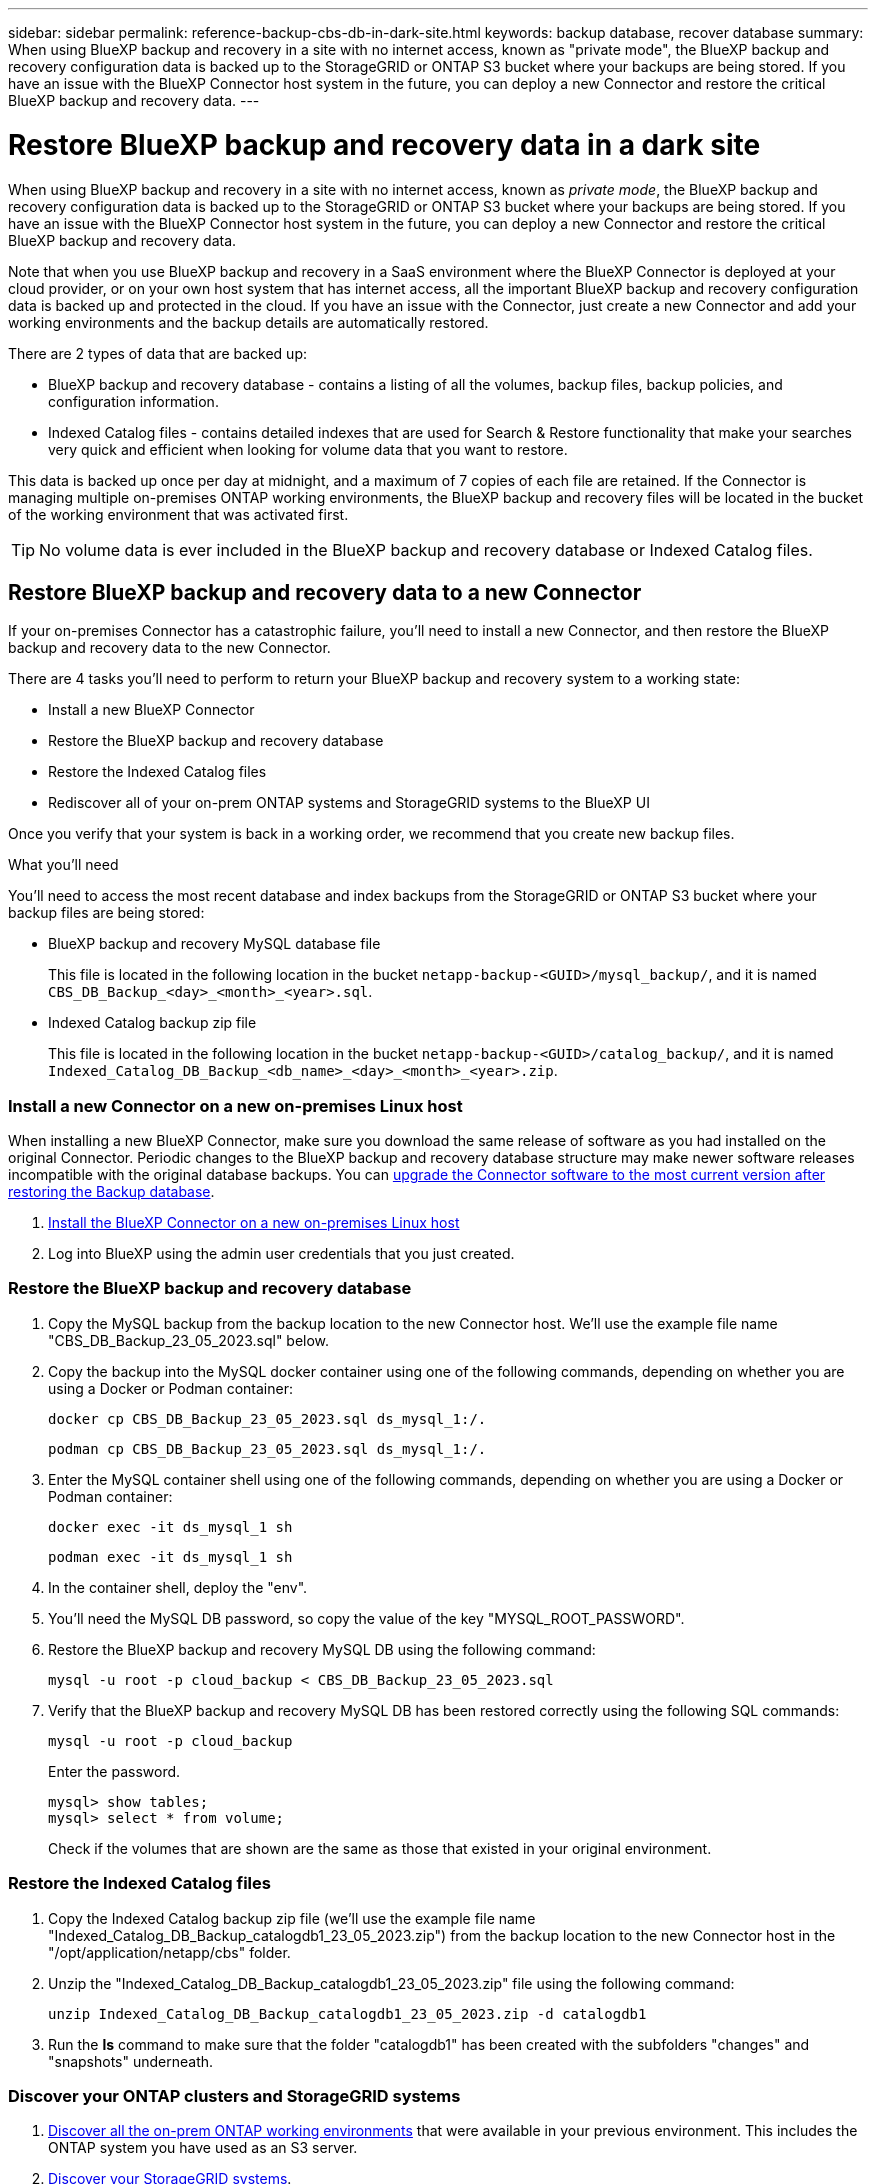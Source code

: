 ---
sidebar: sidebar
permalink: reference-backup-cbs-db-in-dark-site.html
keywords: backup database, recover database
summary: When using BlueXP backup and recovery in a site with no internet access, known as "private mode", the BlueXP backup and recovery configuration data is backed up to the StorageGRID or ONTAP S3 bucket where your backups are being stored. If you have an issue with the BlueXP Connector host system in the future, you can deploy a new Connector and restore the critical BlueXP backup and recovery data.
---

= Restore BlueXP backup and recovery data in a dark site
:hardbreaks:
:nofooter:
:icons: font
:linkattrs:
:imagesdir: ./media/

[.lead]
When using BlueXP backup and recovery in a site with no internet access, known as _private mode_, the BlueXP backup and recovery configuration data is backed up to the StorageGRID or ONTAP S3 bucket where your backups are being stored. If you have an issue with the BlueXP Connector host system in the future, you can deploy a new Connector and restore the critical BlueXP backup and recovery data.

Note that when you use BlueXP backup and recovery in a SaaS environment where the BlueXP Connector is deployed at your cloud provider, or on your own host system that has internet access, all the important BlueXP backup and recovery configuration data is backed up and protected in the cloud. If you have an issue with the Connector, just create a new Connector and add your working environments and the backup details are automatically restored.

There are 2 types of data that are backed up:

* BlueXP backup and recovery database - contains a listing of all the volumes, backup files, backup policies, and configuration information.
* Indexed Catalog files - contains detailed indexes that are used for Search & Restore functionality that make your searches very quick and efficient when looking for volume data that you want to restore.

This data is backed up once per day at midnight, and a maximum of 7 copies of each file are retained. If the Connector is managing multiple on-premises ONTAP working environments, the BlueXP backup and recovery files will be located in the bucket of the working environment that was activated first. 

TIP: No volume data is ever included in the BlueXP backup and recovery database or Indexed Catalog files.

== Restore BlueXP backup and recovery data to a new Connector

If your on-premises Connector has a catastrophic failure, you'll need to install a new Connector, and then restore the BlueXP backup and recovery data to the new Connector.

There are 4 tasks you'll need to perform to return your BlueXP backup and recovery system to a working state:

* Install a new BlueXP Connector
* Restore the BlueXP backup and recovery database
* Restore the Indexed Catalog files
* Rediscover all of your on-prem ONTAP systems and StorageGRID systems to the BlueXP UI

Once you verify that your system is back in a working order, we recommend that you create new backup files.

.What you'll need

You'll need to access the most recent database and index backups from the StorageGRID or ONTAP S3 bucket where your backup files are being stored:

* BlueXP backup and recovery MySQL database file
+
This file is located in the following location in the bucket `netapp-backup-<GUID>/mysql_backup/`, and it is named `CBS_DB_Backup_<day>_<month>_<year>.sql`.
* Indexed Catalog backup zip file
+
This file is located in the following location in the bucket `netapp-backup-<GUID>/catalog_backup/`, and it is named `Indexed_Catalog_DB_Backup_<db_name>_<day>_<month>_<year>.zip`.

=== Install a new Connector on a new on-premises Linux host

When installing a new BlueXP Connector, make sure you download the same release of software as you had installed on the original Connector. Periodic changes to the BlueXP backup and recovery database structure may make newer software releases incompatible with the original database backups. You can https://docs.netapp.com/us-en/bluexp-setup-admin/task-managing-connectors.html#upgrade-the-connector-on-prem-without-internet-access[upgrade the Connector software to the most current version after restoring the Backup database^].

. https://docs.netapp.com/us-en/bluexp-setup-admin/task-quick-start-private-mode.html[Install the BlueXP Connector on a new on-premises Linux host^]

. Log into BlueXP using the admin user credentials that you just created.

=== Restore the BlueXP backup and recovery database

. Copy the MySQL backup from the backup location to the new Connector host. We'll use the example file name "CBS_DB_Backup_23_05_2023.sql" below.

. Copy the backup into the MySQL docker container using one of the following commands, depending on whether you are using a Docker or Podman container:
+
[source,cli]
docker cp CBS_DB_Backup_23_05_2023.sql ds_mysql_1:/.

+
[source,cli]
podman cp CBS_DB_Backup_23_05_2023.sql ds_mysql_1:/.

. Enter the MySQL container shell using one of the following commands, depending on whether you are using a Docker or Podman container:
+
[source,cli]
docker exec -it ds_mysql_1 sh

+
[source,cli]
podman exec -it ds_mysql_1 sh

. In the container shell, deploy the "env".

. You'll need the MySQL DB password, so copy the value of the key "MYSQL_ROOT_PASSWORD".

. Restore the BlueXP backup and recovery MySQL DB using the following command:
+
[source,cli]
mysql -u root -p cloud_backup < CBS_DB_Backup_23_05_2023.sql

. Verify that the BlueXP backup and recovery MySQL DB has been restored correctly using the following SQL commands:
+
[source,cli]
mysql -u root -p cloud_backup
+
Enter the password.
+
[source,cli]
mysql> show tables;
mysql> select * from volume; 
+
Check if the volumes that are shown are the same as those that existed in your original environment.

=== Restore the Indexed Catalog files

. Copy the Indexed Catalog backup zip file (we'll use the example file name "Indexed_Catalog_DB_Backup_catalogdb1_23_05_2023.zip") from the backup location to the new Connector host in the "/opt/application/netapp/cbs" folder.

. Unzip the "Indexed_Catalog_DB_Backup_catalogdb1_23_05_2023.zip" file using the following command:
+
[source,cli]
unzip Indexed_Catalog_DB_Backup_catalogdb1_23_05_2023.zip -d catalogdb1

. Run the *ls* command to make sure that the folder "catalogdb1" has been created with the subfolders "changes" and "snapshots" underneath.

=== Discover your ONTAP clusters and StorageGRID systems

. https://docs.netapp.com/us-en/bluexp-ontap-onprem/task-discovering-ontap.html#discover-clusters-using-a-connector[Discover all the on-prem ONTAP working environments^] that were available in your previous environment. This includes the ONTAP system you have used as an S3 server.

. https://docs.netapp.com/us-en/bluexp-storagegrid/task-discover-storagegrid.html[Discover your StorageGRID systems^]. 

=== Set up the StorageGRID environment details

Add the details of the StorageGRID system associated with your ONTAP working environments as they were set up on the original Connector setup using the https://docs.netapp.com/us-en/bluexp-automation/index.html[BlueXP APIs^].

You'll need to perform these steps for each ONTAP system that is backing up data to StorageGRID.

. Extract the authorization token using the following oauth/token API.
+
[source,http]
curl 'http://10.193.192.202/oauth/token' -X POST -H 'User-Agent: Mozilla/5.0 (Macintosh; Intel Mac OS X 10.15; rv:100101 Firefox/108.0' -H 'Accept: application/json' -H 'Accept-Language: en-US,en;q=0.5' -H 'Accept-Encoding: gzip, deflate' -H 'Content-Type: application/json' -d '{"username":admin@netapp.com,"password":"Netapp@123","grant_type":"password"}
> '
+
This API will return a response like the following. You can retrieve the authorization token as shown below.
+
[source,text]
{"expires_in":21600,"access_token":"eyJhbGciOiJSUzI1NiIsInR5cCI6IkpXVCIsImtpZCI6IjJlMGFiZjRiIn0eyJzdWIiOiJvY2NtYXV0aHwxIiwiYXVkIjpbImh0dHBzOi8vYXBpLmNsb3VkLm5ldGFwcC5jb20iXSwiaHR0cDovL2Nsb3VkLm5ldGFwcC5jb20vZnVsbF9uYW1lIjoiYWRtaW4iLCJodHRwOi8vY2xvdWQubmV0YXBwLmNvbS9lbWFpbCI6ImFkbWluQG5ldGFwcC5jb20iLCJzY29wZSI6Im9wZW5pZCBwcm9maWxlIiwiaWF0IjoxNjcyNzM2MDIzLCJleHAiOjE2NzI3NTc2MjMsImlzcyI6Imh0dHA6Ly9vY2NtYXV0aDo4NDIwLyJ9CJtRpRDY23PokyLg1if67bmgnMcYxdCvBOY-ZUYWzhrWbbY_hqUH4T-114v_pNDsPyNDyWqHaKizThdjjHYHxm56vTz_Vdn4NqjaBDPwN9KAnC6Z88WA1cJ4WRQqj5ykODNDmrv5At_f9HHp0-xVMyHqywZ4nNFalMvAh4xESc5jfoKOZc-IOQdWm4F4LHpMzs4qFzCYthTuSKLYtqSTUrZB81-o-ipvrOqSo1iwIeHXZJJV-UsWun9daNgiYd_wX-4WWJViGEnDzzwOKfUoUoe1Fg3ch--7JFkFl-rrXDOjk1sUMumN3WHV9usp1PgBE5HAcJPrEBm0ValSZcUbiA"}

. Extract the Working Environment ID and the X-Agent-Id using the tenancy/external/resource API.
+
[source,http]
curl -X GET http://10.193.192.202/tenancy/external/resource?account=account-DARKSITE1 -H 'accept: application/json' -H 'authorization: Bearer eyJhbGciOiJSUzI1NiIsInR5cCI6IkpXVCIsImtpZCI6IjJlMGFiZjRiIn0eyJzdWIiOiJvY2NtYXV0aHwxIiwiYXVkIjpbImh0dHBzOi8vYXBpLmNsb3VkLm5ldGFwcC5jb20iXSwiaHR0cDovL2Nsb3VkLm5ldGFwcC5jb20vZnVsbF9uYW1lIjoiYWRtaW4iLCJodHRwOi8vY2xvdWQubmV0YXBwLmNvbS9lbWFpbCI6ImFkbWluQG5ldGFwcC5jb20iLCJzY29wZSI6Im9wZW5pZCBwcm9maWxlIiwiaWF0IjoxNjcyNzIyNzEzLCJleHAiOjE2NzI3NDQzMTMsImlzcyI6Imh0dHA6Ly9vY2NtYXV0aDo4NDIwLyJ9X_cQF8xttD0-S7sU2uph2cdu_kN-fLWpdJJX98HODwPpVUitLcxV28_sQhuopjWobozPelNISf7KvMqcoXc5kLDyX-yE0fH9gr4XgkdswjWcNvw2rRkFzjHpWrETgfqAMkZcAukV4DHuxogHWh6-DggB1NgPZT8A_szHinud5W0HJ9c4AaT0zC-sp81GaqMahPf0KcFVyjbBL4krOewgKHGFo_7ma_4mF39B1LCj7Vc2XvUd0wCaJvDMjwp19-KbZqmmBX9vDnYp7SSxC1hHJRDStcFgJLdJHtowweNH2829KsjEGBTTcBdO8SvIDtctNH_GAxwSgMT3zUfwaOimPw'
+
This API will return a response like the following. The value under the "resourceIdentifier" denotes the _WorkingEnvironment Id_ and the value under "agentId" denotes _x-agent-id_.
+
[source,text]
[{"resourceIdentifier":"OnPremWorkingEnvironment-pMtZND0M","resourceType":"ON_PREM","agentId":"vB_1xShPpBtUosjD7wfBlLIhqDgIPA0wclients","resourceClass":"ON_PREM","name":"CBSFAS8300-01-02","metadata":"{\"clusterUuid\": \"2cb6cb4b-dc07-11ec-9114-d039ea931e09\"}","workspaceIds":["workspace2wKYjTy9"],"agentIds":["vB_1xShPpBtUosjD7wfBlLIhqDgIPA0wclients"]}]

. Update the BlueXP backup and recovery database with the details of the StorageGRID system associated with the Working Environments. Make sure to enter the Fully Qualified Domain Name of the StorageGRID, as well as the Access-Key and Storage-Key as shown below:
+
[source,http]
curl -X POST 'http://10.193.192.202/account/account-DARKSITE1/providers/cloudmanager_cbs/api/v1/sg/credentials/working-environment/OnPremWorkingEnvironment-pMtZND0M' \
> --header 'authorization: Bearer eyJhbGciOiJSUzI1NiIsInR5cCI6IkpXVCIsImtpZCI6IjJlMGFiZjRiIn0eyJzdWIiOiJvY2NtYXV0aHwxIiwiYXVkIjpbImh0dHBzOi8vYXBpLmNsb3VkLm5ldGFwcC5jb20iXSwiaHR0cDovL2Nsb3VkLm5ldGFwcC5jb20vZnVsbF9uYW1lIjoiYWRtaW4iLCJodHRwOi8vY2xvdWQubmV0YXBwLmNvbS9lbWFpbCI6ImFkbWluQG5ldGFwcC5jb20iLCJzY29wZSI6Im9wZW5pZCBwcm9maWxlIiwiaWF0IjoxNjcyNzIyNzEzLCJleHAiOjE2NzI3NDQzMTMsImlzcyI6Imh0dHA6Ly9vY2NtYXV0aDo4NDIwLyJ9X_cQF8xttD0-S7sU2uph2cdu_kN-fLWpdJJX98HODwPpVUitLcxV28_sQhuopjWobozPelNISf7KvMqcoXc5kLDyX-yE0fH9gr4XgkdswjWcNvw2rRkFzjHpWrETgfqAMkZcAukV4DHuxogHWh6-DggB1NgPZT8A_szHinud5W0HJ9c4AaT0zC-sp81GaqMahPf0KcFVyjbBL4krOewgKHGFo_7ma_4mF39B1LCj7Vc2XvUd0wCaJvDMjwp19-KbZqmmBX9vDnYp7SSxC1hHJRDStcFgJLdJHtowweNH2829KsjEGBTTcBdO8SvIDtctNH_GAxwSgMT3zUfwaOimPw' \
> --header 'x-agent-id: vB_1xShPpBtUosjD7wfBlLIhqDgIPA0wclients' \
> -d '
> { "storage-server" : "sr630ip15.rtp.eng.netapp.com:10443", "access-key": "2ZMYOAVAS5E70MCNH9", "secret-password": "uk/6ikd4LjlXQOFnzSzP/T0zR4ZQlG0w1xgWsB" }'

=== Verify BlueXP backup and recovery settings

. Select each ONTAP working environment and click *View Backups* next to the Backup and recovery service in the right-panel.
+
You should be able to see all the backups that have been created for your volumes.

. From the Restore Dashboard, under the Search & Restore section, click *Indexing Settings*.
+
Make sure that the working environments which had Indexed Cataloging enabled previously remain enabled.

. From the Search & Restore page, run a few catalog searches to confirm that the Indexed Catalog restore has been completed successfully.